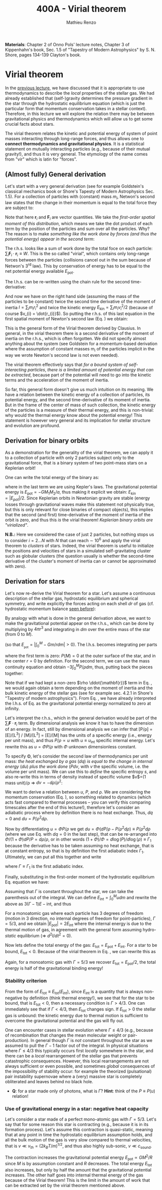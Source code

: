 #+title: 400A - Virial theorem
#+author: Mathieu Renzo
#+email: mrenzo@arizona.edu
#+PREVIOUS_PAGE: notes-lecture-EOS1.org
#+NEXT_PAGE: notes-lecture-EOS2.org

*Materials*: Chapter 2 of Onno Pols' lecture notes, Chapter 3 of
Kippenhahn's book, Sec. 1.5 of "Tapestry of Modern Astrophysics" by S.
N. Shore, pages 134-139 Clayton's book.

* Virial theorem
In the [[./notes-lecture-EOS1.org][previous lecture]], we have discussed that it is appropriate to
use thermodynamics to describe the /local/ properties of the stellar
gas. We had already established that (self-)gravity determines the
pressure gradient in the star through the hydrostatic equilibrium
equation (which is just the particular form that momentum conservation
takes in a stellar context). Therefore, in this lecture we will
explore the relation there may be between gravitational physics and
thermodynamics which will allow us to get some crucial facts about
stars.

The virial theorem relates the kinetic and potential energy of system
of point masses interacting through long-range forces, and thus allows
one to *connect thermodynamics and gravitational physics*. It is a
statistical statement on mutually interacting particles (e.g., because
of their mutual gravity!), and thus it is very general. The etymology
of the name comes from "vir" which is latin for "forces".

** (Almost fully) General derivation
Let's start with a very general derivation (see for example
Goldstein's classical mechanics book or Shore's Tapesty of Modern
Astrophysics Sec. 1.5). For a collection of particles with (constant)
mass $m_{i}$, Netwon's second law states that the change in their
momentum is equal to the total force they are subject to:

#+begin_latex
\begin{equation}
 m_{i} \ddot{\mathbf{r_{}}_{i}} = \mathbf{F}_{i} \ \, .
\end{equation}
#+end_latex

Note that here $\mathbf{r}_{i}$ and $\mathbf{F}_{i}$ are vector quantities.
We take the /first-order spatial moment of this distribution/, which
means we take the dot product of each term by the position of the
particles and sum over all the particles. Why? The reason is to make
/something like the work done by forces (and thus the potential energy)
appear in the second term/:

#+begin_latex
\begin{equation}\label{eq:first_moment_second_law}
\sum_{i} m_{i}\ddot{\mathbf{r}_{i}} \cdot \mathbf{r}_{i} = \sum_{i} \mathbf{F}_{i} \cdot \mathbf{r}_{i} \ \ .
\end{equation}
#+end_latex

The r.h.s. looks like a sum of work done by the total foce on each
particle: $\sum_{i} \mathbf{F}_{i} \cdot \mathbf{r}_{i} \equiv W$. This is the so
called "virial", which contains only long-range forces between the
particles (collisions cancel out in the sum because of Netwon's 3^{rd}
law). This by conservation of energy has to be equal to the net
potential energy available $E_\mathrm{pot}$.

The l.h.s. can be re-written using the chain rule for the second
time-derivative:

#+begin_latex
\begin{equation}
\sum_{i} m_{i}\ddot{\mathbf{r}_{i}} \cdot \mathbf{r}_{i}  = \sum_{i} \frac{1}{2} m_{i} \frac{d^{2}}{dt^{2}}r_{i}^{2} - \sum_{i} m_{i} \cdot \dot{r_{i}}^{2}
\end{equation}
#+end_latex

And now we have on the right hand side (assuming the mass of the
particles to be constant) twice the second time derivative of the
moment of inertia $I = \sum_{i} m_{i} r_{i}^{2}$ and twice the kinetic energy
$E_\mathrm{kin} = \sum_{i }m_{i} v_{i}^{2}/2$ (because of course $v_{i} = \dot{r_{i}}$).
So putting the r.h.s. of this last equation in the first spatial
moment of Newton's second law (Eq. \ref{eq:first_moment_second_law})
we obtain:

#+begin_latex
\begin{equation}
 2\mathrm{E}_\mathrm{kin}+\mathrm{E}_\mathrm{pot} = \frac{1}{2}\ddot{I}
\end{equation}
#+end_latex

This is the general form of the Virial theorem derived by Clausius. In
general, in the virial theorem there is a second derivative of the
moment of inertia on the r.h.s., which is often forgotten. We did not
specify almost anything about the system (see Goldstein for a
momentum-based derivation where the assumption of constant masses m_{i}
of the particles implicit in the way we wrote Newton's second law is
not even needed).

The virial theorem effectively says that /for a bound system of
self-interacting particles/, /there is a limited amount of potential
energy that can be extracted/, because part of the potential will need
to go into the kinetic terms and the acceleration of the moment of
inertia.

So far, this general form doesn't give us much intuition on its
meaning. We have a relation between the kinetic energy of a collection
of particles, its potential energy, and the second time-derivative of
its moment of inertia. But in the frame of the center of mass of such
collection, the kinetic energy of the particles is a measure of their
thermal energy, and this is non-trivial: why would the thermal energy
know about the potential energy! This statement is however very
general and its implication for stellar structure and evolution are
profound.

** Derivation for binary orbits

As a demonstration for the generality of the virial theorem, we can
apply it to a collection of particle with only 2 particles subject
only to the gravitational force, that is a binary system of two
point-mass stars on a Keplerian orbit!

One can write the total energy of the binary as:

#+begin_latex
\begin{equation}
E_\mathrm{tot} = \mathrm{E_\mathrm{kin}}_{1} + \mathrm{E_\mathrm{kin}}_{2} + \mathrm{E}_\mathrm{pot} \equiv \mathrm{E_\mathrm{kin}} + \mathrm{E}_\mathrm{pot}  \equiv -\frac{GM_{1}M_{2}}{2a}  \ \ ,
\end{equation}
#+end_latex
where in the last term we are using Kepler's laws. The gravitational
potential energy is $E_\mathrm{pot} = -GM_{1}M_{2}/a$, thus making it
explicit we obtain: $E_{kin} = |E_{pot}|/2$. Since Keplerian orbits in
Newtonian gravity are stable (energy losses through gravitational
waves make this statement not physically true, but this is only
relevant for close binaries of compact objects), this implies that the
second (and first) time-derivative of the moment of inertia of the
orbit is zero, and thus this /is/ the virial theorem! /Keplerian binary
orbits are "virialized"/.

*N.B.:* Here we considered the case of just 2 particles, but nothing
stops us to consider $i=2...N$ with $N$ that can reach \sim 10^{6} and apply
the virial theorem to /clusters/ of stars. Indeed, the virial theorem is
useful to initialize the positions and velocities of stars in a
simulated self-gravitating cluster such as globular clusters (the
question usually is whether the second-time derivative of the
cluster's moment of inertia can or cannot be approximated with zero).

** Derivation for stars
Let's now re-derive the Virial theorem for a star. Let's assume a
continuous description of the stellar gas, hydrostatic equilibrium and
spherical symmetry, and write explicitly the forces acting on each
shell $dr$ of gas (cf. hydrostatic momentum balance [[file:notes-lecture-HSE.org::*Combining the two][seen before]]):

#+begin_latex
\begin{equation}\label{eq:HSE}
\frac{dP}{dm} = -\frac{Gm}{4\pi r^{4}}
\end{equation}
#+end_latex

By analogy with what is done in the general derivation above, we want
to make the gravitational potential appear on the r.h.s., which can be
done by multiplying by $4\pi r^{3}$ and integrating in $dm$ over the entire
mass of the star (from $0$ to $M$).

#+begin_latex
\begin{equation}\label{eq:pot}
\int_{0}^{M} -\frac{Gm}{4\pi r^{4}} \times 4\pi r^{3} dm  = \int_{0}^{M} -\frac{Gm}{r}dm \equiv - \mathrm{E}_\mathrm{pot} \ \ .
\end{equation}
#+end_latex
(so that $E_{_\mathrm{pot}}=|\int_{0}^{M} -Gm/r dm| >0$). The l.h.s. becomes integrating per parts

#+begin_latex
\begin{equation}
\int_{0}^{M} \frac{dP}{dm} 4\pi r^{3} dm = \left[ 4\pi r^{3}P \right]^{M}_{0}- 3\int_{0}^{M}4\pi r^{2} \frac{\partial r}{\partial m} Pdm \ \ ,
\end{equation}
#+end_latex
where the first term is zero: $P(M)=0$ at the outer surface of the star,
and in the center $r=0$ by definition. For the second term, we can use
the mass continuity equation and obtain $-3\int_{0}^{M} P/\rho dm$, thus, putting
back the pieces together:

#+begin_latex
\begin{equation}\label{eq:vir}
\int_{0}^{M }\frac{Gmdm}{r} = 3\int_{0}^{M} \frac{P}{\rho} dm \ \ .
\end{equation}
#+end_latex
Note that if we had kept a non-zero $\rho \ddot{\mathbf{r}}$ term in Eq.
\ref{eq:HSE}, we would again obtain a term depending on the moment of
inertia and the bulk kinetic energy of the stellar gas (see for
example sec. 4.2.1 in Shore's "Tapestry of modern astrophysics"). From
Eq. \ref{eq:pot}, we have already interpreted the l.h.s. of Eq.
\ref{eq:vir} as the gravitational potential energy normalized to zero
at infinity.

Let's interpret the r.h.s., which in the general derivation would be
part of the $\sum_{i} \mathbf{F}_{}\cdot \mathbf{r}_{i}$ term. By dimensional
analysis we know it has to have the dimension of an energy. In fact,
still by dimensional analysis we can infer that [P/\rho] = [E]/[L^{3}] /
[M]/[L^{3}] = [E]/[M] has the units of a specific energy (i.e., energy
per unit mass), and thus $P/\rho \propto u$ with $u \equiv u_\mathrm{int}$ specific
internal energy. Let's rewrite this as $u = \Phi P/\rho$ with $\Phi$ unknown
dimensionless constant.

To specify \Phi, let's consider the second law of thermodynamics per unit
mass: /the heat exchanged by a gas/ ($dq$) /is equal to the change in
internal energy/ ($du$) /plus the work done/ ($Pdv$, with $v$ the specific
volume, i.e. the volume per unit mass). We can use this to /define/ the
specific entropy $s$, and also re-write this in terms of density instead
of specific volume $v$=(1 mass unit)/\rho \Rightarrow $dv = -d\rho/\rho^{2}$:

#+begin_latex
\begin{equation}\label{eq:second_thermodynamics_law}
dq = Tds = du + Pdv = du -\frac{P}{\rho^{2}}d\rho \ \ ,
\end{equation}
#+end_latex

We want to derive a relation between $u$, $P$, and \rho. We are
considering the momentum conservation (Eq. \ref{eq:HSE}), so something
related to dynamics (which acts fast compared to thermal processes --
you can verify this comparing timescales after the end of this
lecture!), therefore let's consider an adiabatic process where by
definition there is no heat exchange. Thus, $dq=0$ and $du = P/\rho^{2}
d\rho$.

Now by differentiating $u = \Phi P/\rho$ we get $du = \Phi (dP/\rho - P/\rho^{2} d\rho)
\equiv P/\rho^{2} d\rho$ (where we use Eq. \ref{eq:second_thermodynamics_law} with
$dq=0$ in the last step), that can be re-arranged into $\Phi/(1+\Phi) dP/P =
d\rho/\rho$, or in other words $(1+\Phi)/\Phi = d \log(P)/d \log(\rho) \equiv \Gamma_{1}$ because the
derivative has to be taken assuming no heat exchange, that is at
constant entropy, so that is by definition the first adiabatic index
$\Gamma_{1}$. Ultimately, we can put all this together and write

#+begin_latex
\begin{equation}
\frac{P}{\rho} = (\Gamma-1)u \ \ ,
\end{equation}
#+end_latex

where $\Gamma\equiv\Gamma_{1}$ is the first adiabatic index.

Finally, substituting in the first-order moment of the hydrostatic
equilibrium Eq. \ref{eq:vir} equation we have:

#+begin_latex
\begin{equation}
3\int_{0}^{M} \frac{P}{\rho} dm = 3\int_{0}^{M} (\Gamma-1)u dm \ \ .
\end{equation}
#+end_latex

Assuming that $\Gamma$ is constant throughout the star, we can take the
parenthesis out of the integral. We can define $E_\mathrm{int} = \int_{0}^{M} u dm$
and rewrite the above as $3(\Gamma-1)E-\mathrm{int}$, and thus

#+begin_latex
\begin{equation}\label{eq:virial_star}
- E_\mathrm{pot} = 3(\Gamma-1)E_\mathrm{int}
\end{equation}
#+end_latex

For a monoatomic gas where each particle has 3 degrees of freedom
(motion in 3 direction, no internal degrees of freedom for
point-particles), $\Gamma = 5/3$, and we obtain $|E_\mathrm{pot}| = 2
E_\mathrm{int}$ where the internal energy is due to the thermal motion
of gas, in agreement with the general form assuming hydro-/static/
equilibrium (\Rightarrow $d^{2} I/dt^{2} =0$).

Now lets define the total energy of the gas: $E_\mathrm{tot} =
E_\mathrm{pot} + E_\mathrm{int}$. For a star to be bound,
$E_\mathrm{tot}<0$. Because of the virial theorem in Eq.
\ref{eq:virial_star}, we can rewrite this as

#+begin_latex
\begin{equation}
\mathrm{E}_\mathrm{tot} = \mathrm{E}_\mathrm{pot}\frac{3\Gamma-4}{3(\Gamma-1)} \equiv -(3\Gamma-4)\mathrm{E}_\mathrm{int}\ \ .
\end{equation}
#+end_latex
Again, for a monoatomic gas with $\Gamma=5/3$ we recover $E_\mathrm{tot} =
E_\mathrm{pot}/2$, the total energy is half of the gravitational
binding energy!

*** Stability criterion
From the form of $E_\mathrm{tot}\equiv E_\mathrm{tot}(E_\mathrm{int})$,
since $E_\mathrm{int}$ is a quantity that is always non-negative by
definition (think thermal energy!), we see that for the star to be
bound, that is $E_\mathrm{tot}<0$, then a necessary condition is
$\Gamma>4/3$. One can immediately see that if $\Gamma <4/3$, then
$E_\mathrm{tot}$ changes sign. If $E_\mathrm{tot}>0$ the stellar gas
is unbound: the kinetic energy due to thermal motion is sufficient to
overcome the gravitational potential and the gas will fly out.

One can encounter cases in stellar evolution where $\Gamma\le 4/3$ (e.g.,
because of recombination that changes the mean molecular weight or
pair-production). In general though $\Gamma$ is /not/ constant throughout the
star as we assumed to pull the $\Gamma-1$ factor out of the integral. In
physical situations where $\Gamma\leq 4/3$ this typically occurs first /locally/
somewhere in the star, and there can be a /local/ rearrangement of the
stellar gas that prevents catastrophic consequences. However, this
local rearrangements are not always sufficient or even possible, and
sometimes /global/ consequences of the impossibility of stability occur:
for example the theorized (pulsational) pair instability supernovae
where a (very) massive star is completely obliterated and leaves
behind no black hole.

:Question:
- *Q*: for a star made only of photons, what is $\Gamma$? *Hint*: think of the
  $P\equiv P(u_{})$ relation!
:end:

*** Use of gravitational energy in a star: negative heat capacity
Let's consider a star made of a perfect mono-atomic gas with $\Gamma=5/3$.
Let's say that for some reason this star is contracting (e.g., because
it is in its formation process). Let's assume this contraction is
quasi-static, meaning that at any point in time the hydrostatic
equilibrium assumption holds, and all the bulk motion of the gas is
very slow compared to thermal velocities, that is $v\ll v_{th} = (2k_{B}T/m)^{1/2}$,
and thus also highly sub-sonic, $v\ll c_\mathrm{sound}$.

The contraction increases the gravitational potential energy
$E_\mathrm{pot} \propto GM^{2}/R$ since $M$ is by assumption constant and $R$
decreases. The total energy $E_\mathrm{tot}$ also increases, but only
by half the amount that the gravitational potential increases. The
other half goes into internal thermal energy of the gas because of the
Virial theorem! This is the limit in the amount of work that can be
extracted set by the virial theorem mentioned above.

For an ideal  gas, the internal energy is related to the
mean temperature by
#+begin_latex
\begin{equation}
E_\mathrm{int} = \frac{\# \mathrm{degrees\ of\ freedom}}{2}Nk_{B}\langle T \rangle
\end{equation}
#+end_latex
where $N = \int \rho/(\mu m_{u})dV = M/(\mu m_{u})$ is the number of particles, with
$\mu$ mean molecular weight assumed to be constant, $\langle T \rangle$ is the
average temperature in the star, and the number of degrees of freedom
is 3 for a monoatomic gas. From the Virial theorem it follows that:

#+begin_latex
\begin{equation}
E_\mathrm{int} = - \frac{E_\mathrm{pot}}{2} \Rightarrow \frac{3}{2} \frac{M}{\mu m_{u}} k_{B}\langle T \rangle = C \frac{GM^{2}}{R} \ \ ,
\end{equation}
#+end_latex
where $C = \{\int_{0}^{M} Gmdm/r\}/\{GM^{2}/R\}$ is a constant of $\mathcal{O}(1)$
that depends on the mass distribution in the star. Thus:
#+begin_latex
\begin{equation}
\langle T \rangle = \frac{2\mu m_{u}}{3 k_{B}} C \frac{GM^{}}{R} \propto \frac{\mu M}{R} \ \ .
\end{equation}
#+end_latex
From this equation, several important facts follow for any
self-gravitating star in hydrostatic equilibrium:

- the mean temperature of a star depends only on its mass $M$ and radius $R$
  (and chemical composition through \mu);
- /as a star contracts/ ($R$ decreases at constant mass $M$), /the
  temperature must rise/! This, as we will see, governs the evolution
  of stars.
- A self-gravitating collection of particle with finite temperature
  must radiate away energy, thus it will lose energy. This energy
  loss, since $E_\mathrm{tot} = |E_\mathrm{pot}|/2 = - CGM^{2}/2R <0$ implies that $R$ must
  decrease. But then, $\langle T \rangle$ must increase! This is the "gravothermal"
  collapse of a cloud/star. As thermal energy is lost to radiation at
  the surface, the (average) temperature raises! This is why stars can
  be thought of objects with /negative/ heat capacity: it heats up as it
  loses energy! This is a property typical of self-gravitating systems
  only (stars and gravitationally bound stellar clusters) and because
  of the virial theorem it does not violate energy conservation.
- The gravothermal collapse must go on until either:
  1. an internal energy source, compensating for the surface energy loss kicks in, or
  2. the ideal gas approximation does not hold anymore.
  As we will see, both 1. and 2. occur in nature: 1. is the typical option for
  stars using nuclear fusion as internal energy source to delay the
  collapse, and 2. is what occurs for white dwarfs, where quantum
  mechanical effects stop the collapse.

Thus, /gravity determines not only the structure (through the
hydrostatic equilibrium equation) but also the evolution of a star/. It
dictates that as the star loses energy, it must heat up. Because of
this, at some point nuclear fusion can occur (as we will discuss
later): /stars don't shine because they burn, stars burn because they
shine/. Without the loss of (internal/thermal) energy by radiation they
would not contract, without contracting they would not reach
temperatures high enough to do nuclear fusion. *The nuclear fusion is a
consequence of the fact that stars shine, and not the cause*. Stars
shine as any object with finite temperature must do.

Internal energy sources such as nuclear fusion ultimately only delay
the gravothermal collapse of the stars until either the ideal gas
approximation does not hold (for white dwarfs) or even nuclear fusion
cannot stop the collapse, and gravity wins, leading to a supernova
explosion and/or the formation of a black hole.

** Kelvin-Helmholtz timescale
This is by definition the timescale it takes a star to radiate away
all its internal energy at a constant rate in absence of any other
energy sources. Note that this is a /global/ timescale for the whole
star!

Let's call L the "luminosity of the star", that is the rate at which
is loses energy from radiating away photons at its surface. Note that
L has the units of power [L] = [E]/[t].

Then by definition:
#+begin_latex
\begin{equation}\label{eq:tau_KH}
\tau_\mathrm{KH} = \frac{\mathrm{E}_\mathrm{int}}{L} \equiv
\frac{\mathrm{E}_\mathrm{pot}}{2L} \simeq \frac{GM^{2}}{2RL} \ \ ,
\end{equation}
#+end_latex
where we have used the virial theorem and set $C\simeq1$. We can scale all
the quantities to Solar values and obtain:
#+begin_latex
\begin{equation}\label{eq:KH_timescale_scaling}
\tau_{KH} \simeq 1.57 \times 10^{7} \mathrm{years} \times \left(\frac{M}{M_{\odot}}\right)^{2} \left(\frac{R}{R_{\odot}}\right)^{-1 }\left(\frac{L}{L_{\odot}}\right)^{-1} \ \ .
\end{equation}
#+end_latex
Clearly $\tau_{KH} \gg \tau_{ff}$, and also $\gg$ {human timescales}: it is hard to
get direct observational evidence that stars are in thermal
equilibrium. In fact, the name of this timescale comes from proposals
in the late 19^{th} century by Kelvin and Helmholtz that the Sun may be
out of thermal equilibrium and contracting, meaning it would have a
lifetime of the order of \sim 10 million years -- this was in contrast
with geological evidence (and with the timescale necessary for
Darwinian evolution), leading to a great debate that was ultimately
settled with the discovery of nuclear energy as a potential source of
energy in the 1930s (by primarily [[https://en.wikipedia.org/wiki/Hans_Bethe][Hans Bethe]] and collaborators), see G.
Shaviv "Life of stars" for a detailed discussion.

:Question:
- *Q*: A star may lose energy also by means other than photons,
  especially neutrinos. If such energy losses are important, how can
  we modify Eq. \ref{eq:tau_KH}?
:end:

* Homework

Using the virial theorem:
- Estimate the average temperature of the Sun and compare it with its
  surface temperature. Is the Sun in global thermal equilibrium? (you
  can assume C\sim1 in the notation used in class/in my notes, or use the
  mass and radius profile from the =MESA-web= model you already computed
  to calculate a more precise value for C)
- Find an order of magnitude (\sim) relation between the average sound
  speed in the star and the escape velocity (assume the star is made
  of ideal gas of temperature \langle T \rangle).
- Demonstrate that if a binary loses instantaneously an amount of mass
  greater than half the total mass of the binary, \Delta M \ge (M_{1}+M_{2})/2,
  then the orbit is unbound. This can happen when a supernova goes off
  in a binary (cf. [[https://ui.adsabs.harvard.edu/abs/1961BAN....15..265B/abstract][Blaauw 1961]])!
- determine a condition for the minimum mass of a gas cloud to
  collapse as a function of its temperature and density (*Hint*:
  collapse \Leftrightarrow d^{2} I/dt^{2}<0)

Using the model of the 1M_{\odot} star computed earlier with =MESA-web=:
- use one profile file to plot \Gamma_{1}\equiv\Gamma_{1}(m) for a Sun-like star
  of roughly the same age as the Sun. Label the age of the star for
  the corresponding profile.

** The Sun with no energy sources

Let's use =MESA-web= to revisit the late 19^{th} century/early 20^{th} century
debate on the age of the Earth/Sun. (Astro)physicists calculated the
Kelvin-Helmholtz timescale and assumed that this was the age of the
Sun (from Eq. \ref{eq:KH_timescale_scaling}). Geologists and
biologists instead argued for a much longer age.

Let's assume we know the age of the Earth to be 4.5\times10^{9} years (this is
what the geologist and biologists argued!), but let's assume, like
physicists had to before knowing nuclear physics, that there is no
internal energy source in the Sun. In =MESA-web=, there is a =Burning
Modifiers= option where you can disable energy release and chemical
evolution. Make a model of a 1M_{\odot} star without energy release
and/or chemical evolution, until 4.5\times10^{9} years, and plot an HR
diagram. Plot also the 1M_{\odot} star you ran previously (which should
have included the nuclear energy release and chemical evolution).

*N.B.:* we can make a computer code do whatever we want! /Never/ take
computer simulations as ground truth, they are /at best/ only as good as
the input!

Write a short paragraph answering the following:
- Which agrees better with the observation of the real Sun at the
  Earth's age?
- What is its radius and how does it compare to the measured R_{\odot}?
  (*hint*: you can plot the lines at constant radius on the HRD, or read
  the outermost radius from the last =profile*.data= file you saved)
- What is the average density of the model without energy generation?
  (an order of magnitude estimate is sufficient for the purpose).
